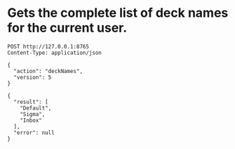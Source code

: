 

* Gets the complete list of deck names for the current user.
  #+BEGIN_SRC http :pretty
  POST http://127.0.0.1:8765
  Content-Type: application/json

  {
    "action": "deckNames",
    "version": 5
  }
  #+END_SRC

  #+RESULTS:
  : {
  :   "result": [
  :     "Default",
  :     "Sigma",
  :     "Inbox"
  :   ],
  :   "error": null
  : }
